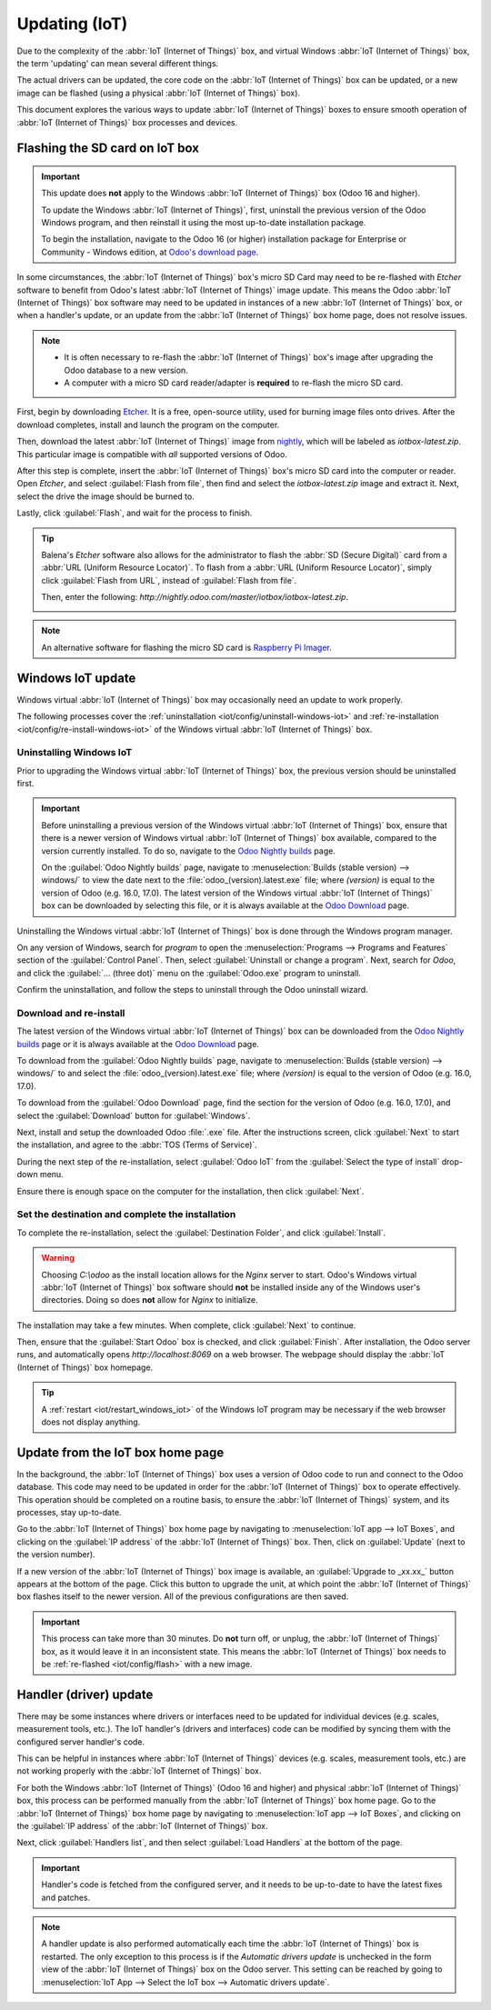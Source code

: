 ==============
Updating (IoT)
==============

Due to the complexity of the :abbr:`IoT (Internet of Things)` box, and virtual Windows :abbr:`IoT
(Internet of Things)` box, the term 'updating' can mean several different things.

The actual drivers can be updated, the core code on the :abbr:`IoT (Internet of Things)` box can be
updated, or a new image can be flashed (using a physical :abbr:`IoT (Internet of Things)` box).

This document explores the various ways to update :abbr:`IoT (Internet of Things)` boxes to ensure
smooth operation of :abbr:`IoT (Internet of Things)` box processes and devices.

.. _iot/config/flash:

Flashing the SD card on IoT box
===============================

.. important::
   This update does **not** apply to the Windows :abbr:`IoT (Internet of Things)` box (Odoo 16 and
   higher).

   To update the Windows :abbr:`IoT (Internet of Things)`, first, uninstall the previous version of
   the Odoo Windows program, and then reinstall it using the most up-to-date installation package.

   To begin the installation, navigate to the Odoo 16 (or higher) installation package for
   Enterprise or Community - Windows edition, at `Odoo's download page
   <https://odoo.com/download>`_.

In some circumstances, the :abbr:`IoT (Internet of Things)` box's micro SD Card may need to be
re-flashed with *Etcher* software to benefit from Odoo's latest :abbr:`IoT (Internet of Things)`
image update. This means the Odoo :abbr:`IoT (Internet of Things)` box software may need to be
updated in instances of a new :abbr:`IoT (Internet of Things)` box, or when a handler's update, or
an update from the :abbr:`IoT (Internet of Things)` box home page, does not resolve issues.


.. note::
   - It is often necessary to re-flash the :abbr:`IoT (Internet of Things)` box's image after
     upgrading the Odoo database to a new version.
   - A computer with a micro SD card reader/adapter is **required** to re-flash the micro SD card.

First, begin by downloading `Etcher <https://www.balena.io/etcher#download-etcher>`_. It is a free,
open-source utility, used for burning image files onto drives. After the download completes, install
and launch the program on the computer.

Then, download the latest :abbr:`IoT (Internet of Things)` image from `nightly
<http://nightly.odoo.com/master/iotbox>`_, which will be labeled as `iotbox-latest.zip`. This
particular image is compatible with *all* supported versions of Odoo.

After this step is complete, insert the :abbr:`IoT (Internet of Things)` box's micro SD card into
the computer or reader. Open *Etcher*, and select :guilabel:`Flash from file`, then find and select
the `iotbox-latest.zip` image and extract it. Next, select the drive the image should be burned to.

Lastly, click :guilabel:`Flash`, and wait for the process to finish.

.. image:: updating_iot/etcher-app.png
   :align: center
   :alt: Balena's Etcher software dashboard.

.. tip::
   Balena's *Etcher* software also allows for the administrator to flash the :abbr:`SD (Secure
   Digital)` card from a :abbr:`URL (Uniform Resource Locator)`. To flash from a :abbr:`URL (Uniform
   Resource Locator)`, simply click :guilabel:`Flash from URL`, instead of :guilabel:`Flash from
   file`.

   Then, enter the following: `http://nightly.odoo.com/master/iotbox/iotbox-latest.zip`.

   .. image:: updating_iot/url-flash.png
      :align: center
      :alt:  A view of Balena's Etcher software, with the flash from URL option highlighted.

.. note::
   An alternative software for flashing the micro SD card is `Raspberry Pi Imager
   <https://www.raspberrypi.com/software/>`_.

Windows IoT update
==================

Windows virtual :abbr:`IoT (Internet of Things)` box may occasionally need an update to work
properly.

The following processes cover the :ref:`uninstallation <iot/config/uninstall-windows-iot>` and
:ref:`re-installation <iot/config/re-install-windows-iot>` of the Windows virtual :abbr:`IoT
(Internet of Things)` box.

.. _iot/config/uninstall-windows-iot:

Uninstalling Windows IoT
------------------------

Prior to upgrading the Windows virtual :abbr:`IoT (Internet of Things)` box, the previous version
should be uninstalled first.

.. important::
   Before uninstalling a previous version of the Windows virtual :abbr:`IoT (Internet of Things)`
   box, ensure that there is a newer version of Windows virtual :abbr:`IoT (Internet of Things)` box
   available, compared to the version currently installed. To do so, navigate to the `Odoo Nightly
   builds <https://nightly.odoo.com/>`_ page.

   On the :guilabel:`Odoo Nightly builds` page, navigate to :menuselection:`Builds (stable version)
   --> windows/` to view the date next to the :file:`odoo_(version).latest.exe` file; where
   *(version)* is equal to the version of Odoo (e.g. 16.0, 17.0). The latest version of the Windows
   virtual :abbr:`IoT (Internet of Things)` box can be downloaded by selecting this file, or it is
   always available at the `Odoo Download <https://odoo.com/download/>`_ page.

Uninstalling the Windows virtual :abbr:`IoT (Internet of Things)` box is done through the Windows
program manager.

On any version of Windows, search for `program` to open the :menuselection:`Programs --> Programs
and Features` section of the :guilabel:`Control Panel`. Then, select :guilabel:`Uninstall or change
a program`. Next, search for `Odoo`, and click the :guilabel:`... (three dot)` menu on the
:guilabel:`Odoo.exe` program to uninstall.

Confirm the uninstallation, and follow the steps to uninstall through the Odoo uninstall wizard.

.. _iot/config/re-install-windows-iot:

Download and re-install
-----------------------

The latest version of the Windows virtual :abbr:`IoT (Internet of Things)` box can be downloaded
from the `Odoo Nightly builds <https://nightly.odoo.com/>`_ page or it is always available at the
`Odoo Download <https://odoo.com/download/>`_ page.

To download from the :guilabel:`Odoo Nightly builds` page, navigate to :menuselection:`Builds
(stable version) --> windows/` to and select the :file:`odoo_(version).latest.exe` file; where
*(version)* is equal to the version of Odoo (e.g. 16.0, 17.0).

To download from the :guilabel:`Odoo Download` page, find the section for the version of Odoo (e.g.
16.0, 17.0), and select the :guilabel:`Download` button for :guilabel:`Windows`.

Next, install and setup the downloaded Odoo :file:`.exe` file. After the instructions screen, click
:guilabel:`Next` to start the installation, and agree to the :abbr:`TOS (Terms of Service)`.

During the next step of the re-installation, select :guilabel:`Odoo IoT` from the :guilabel:`Select
the type of install` drop-down menu.

.. example::
   For reference, the following should be installed:

   - :guilabel:`Odoo server`
   - :guilabel:`Odoo IoT`
   - :guilabel:`Nginx WebServer`
   - :guilabel:`Ghostscript interpreter`

Ensure there is enough space on the computer for the installation, then click :guilabel:`Next`.

Set the destination and complete the installation
-------------------------------------------------

To complete the re-installation, select the :guilabel:`Destination Folder`, and click
:guilabel:`Install`.

.. warning::
   Choosing `C:\\odoo` as the install location allows for the *Nginx* server to start. Odoo's
   Windows virtual :abbr:`IoT (Internet of Things)` box software should **not** be installed inside
   any of the Windows user's directories. Doing so does **not** allow for *Nginx* to initialize.

The installation may take a few minutes. When complete, click :guilabel:`Next` to continue.

Then, ensure that the :guilabel:`Start Odoo` box is checked, and click :guilabel:`Finish`. After
installation, the Odoo server runs, and automatically opens `http://localhost:8069` on a web
browser. The webpage should display the :abbr:`IoT (Internet of Things)` box homepage.

.. tip::
   A :ref:`restart <iot/restart_windows_iot>` of the Windows IoT program may be necessary if the web
   browser does not display anything.

.. _iot/config/homepage-upgrade:

Update from the IoT box home page
=================================

In the background, the :abbr:`IoT (Internet of Things)` box uses a version of Odoo code to run and
connect to the Odoo database. This code may need to be updated in order for the :abbr:`IoT (Internet
of Things)` box to operate effectively. This operation should be completed on a routine basis, to
ensure the :abbr:`IoT (Internet of Things)` system, and its processes, stay up-to-date.

Go to the :abbr:`IoT (Internet of Things)` box home page by navigating to :menuselection:`IoT app
--> IoT Boxes`, and clicking on the :guilabel:`IP address` of the :abbr:`IoT (Internet of Things)`
box. Then, click on :guilabel:`Update` (next to the version number).

If a new version of the :abbr:`IoT (Internet of Things)` box image is available, an
:guilabel:`Upgrade to _xx.xx_` button appears at the bottom of the page. Click this button to
upgrade the unit, at which point the :abbr:`IoT (Internet of Things)` box flashes itself to the
newer version. All of the previous configurations are then saved.

.. important::
   This process can take more than 30 minutes. Do **not** turn off, or unplug, the :abbr:`IoT
   (Internet of Things)` box, as it would leave it in an inconsistent state. This means the
   :abbr:`IoT (Internet of Things)` box needs to be :ref:`re-flashed <iot/config/flash>` with a new
   image.

.. image:: updating_iot/flash-upgrade.png
   :align: center
   :alt: IoT box software upgrade in the IoT Box Home Page.

Handler (driver) update
=======================

There may be some instances where drivers or interfaces need to be updated for individual devices
(e.g. scales, measurement tools, etc.). The IoT handler's (drivers and interfaces) code can be
modified by syncing them with the configured server handler's code.

This can be helpful in instances where :abbr:`IoT (Internet of Things)` devices (e.g. scales,
measurement tools, etc.) are not working properly with the :abbr:`IoT (Internet of Things)` box.

For both the Windows :abbr:`IoT (Internet of Things)` (Odoo 16 and higher) and physical :abbr:`IoT
(Internet of Things)` box, this process can be performed manually from the :abbr:`IoT (Internet of
Things)` box home page. Go to the :abbr:`IoT (Internet of Things)` box home page by navigating to
:menuselection:`IoT app --> IoT Boxes`, and clicking on the :guilabel:`IP address` of the :abbr:`IoT
(Internet of Things)` box.

Next, click :guilabel:`Handlers list`, and then select :guilabel:`Load Handlers` at the bottom of
the page.

.. image:: updating_iot/load-handlers.png
   :align: center
   :alt: Handlers list on an IoT box with the load handlers button highlighted.

.. important::
   Handler's code is fetched from the configured server, and it needs to be up-to-date to have the
   latest fixes and patches.

.. note::
   A handler update is also performed automatically each time the :abbr:`IoT (Internet of Things)`
   box is restarted. The only exception to this process is if the *Automatic drivers update* is
   unchecked in the form view of the :abbr:`IoT (Internet of Things)` box on the Odoo server. This
   setting can be reached by going to :menuselection:`IoT App --> Select the IoT box --> Automatic
   drivers update`.
